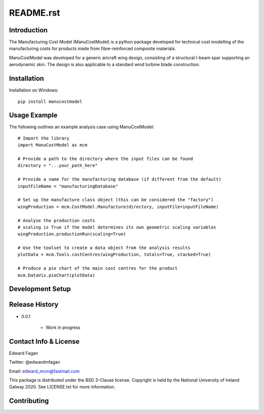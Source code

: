 **********
README.rst
**********

============
Introduction
============

The Manufacturing Cost Model (ManuCostModel) is a python package developed for
technical cost modelling of the manufacturing costs for products made from 
fibre-reinforced composite materials. 

ManuCostModel was developed for a generic aircraft wing design, consisting 
of a structural I-beam spar supporting an aerodynamic skin. The design is also 
applicable to a standard wind turbine blade construction.

.. image:: screengrab.*


============
Installation
============

Installation on Windows: ::

	pip install manucostmodel

=============
Usage Example
=============

The following outlines an example analysis case using ManuCostModel::

	# Import the library
	import ManuCostModel as mcm

	# Provide a path to the directory where the input files can be found
	directory = "...your_path_here"
	
	# Provide a name for the manufacturing database (if different from the default)
	inputFileName = "manufacturingDatabase"

	# Set up the manufacture class object (this can be considered the "factory")
	wingProduction = mcm.CostModel.Manufacture(directory, inputFile=inputFileName)			
	
	# Analyse the production costs
	# scaling is True if the model determines its own geometric scaling variables
	wingProduction.productionRun(scaling=True)
	
	# Use the toolset to create a data object from the analysis results
	plotData = mcm.Tools.costCentres(wingProduction, totals=True, stacked=True)
    
	# Produce a pie chart of the main cost centres for the product
	mcm.DataVis.pieChart(plotData)


=================
Development Setup
=================


===============
Release History
===============

* 0.0.1

	* Work in progress


======================
Contact Info & License
======================

Edward Fagan 

Twitter: @edwardmfagan 

Email: edward_mcm@fastmail.com

This package is distributed under the BSD 3-Clause license. Copyright is held by 
the National University of Ireland Galway 2020. See LICENSE.txt for more information.

============
Contributing
============



